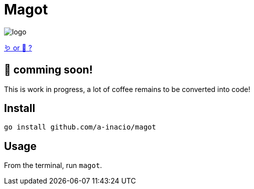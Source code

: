 = Magot

image::docs/logo.png[]

https://en.wikipedia.org/wiki/Barbary_macaque[🪱 or 🐒 ?]

== 🚧 comming soon!

This is work in progress, a lot of coffee remains to be converted into code!

==  Install

`go install github.com/a-inacio/magot`

== Usage

From the terminal, run `magot`.

